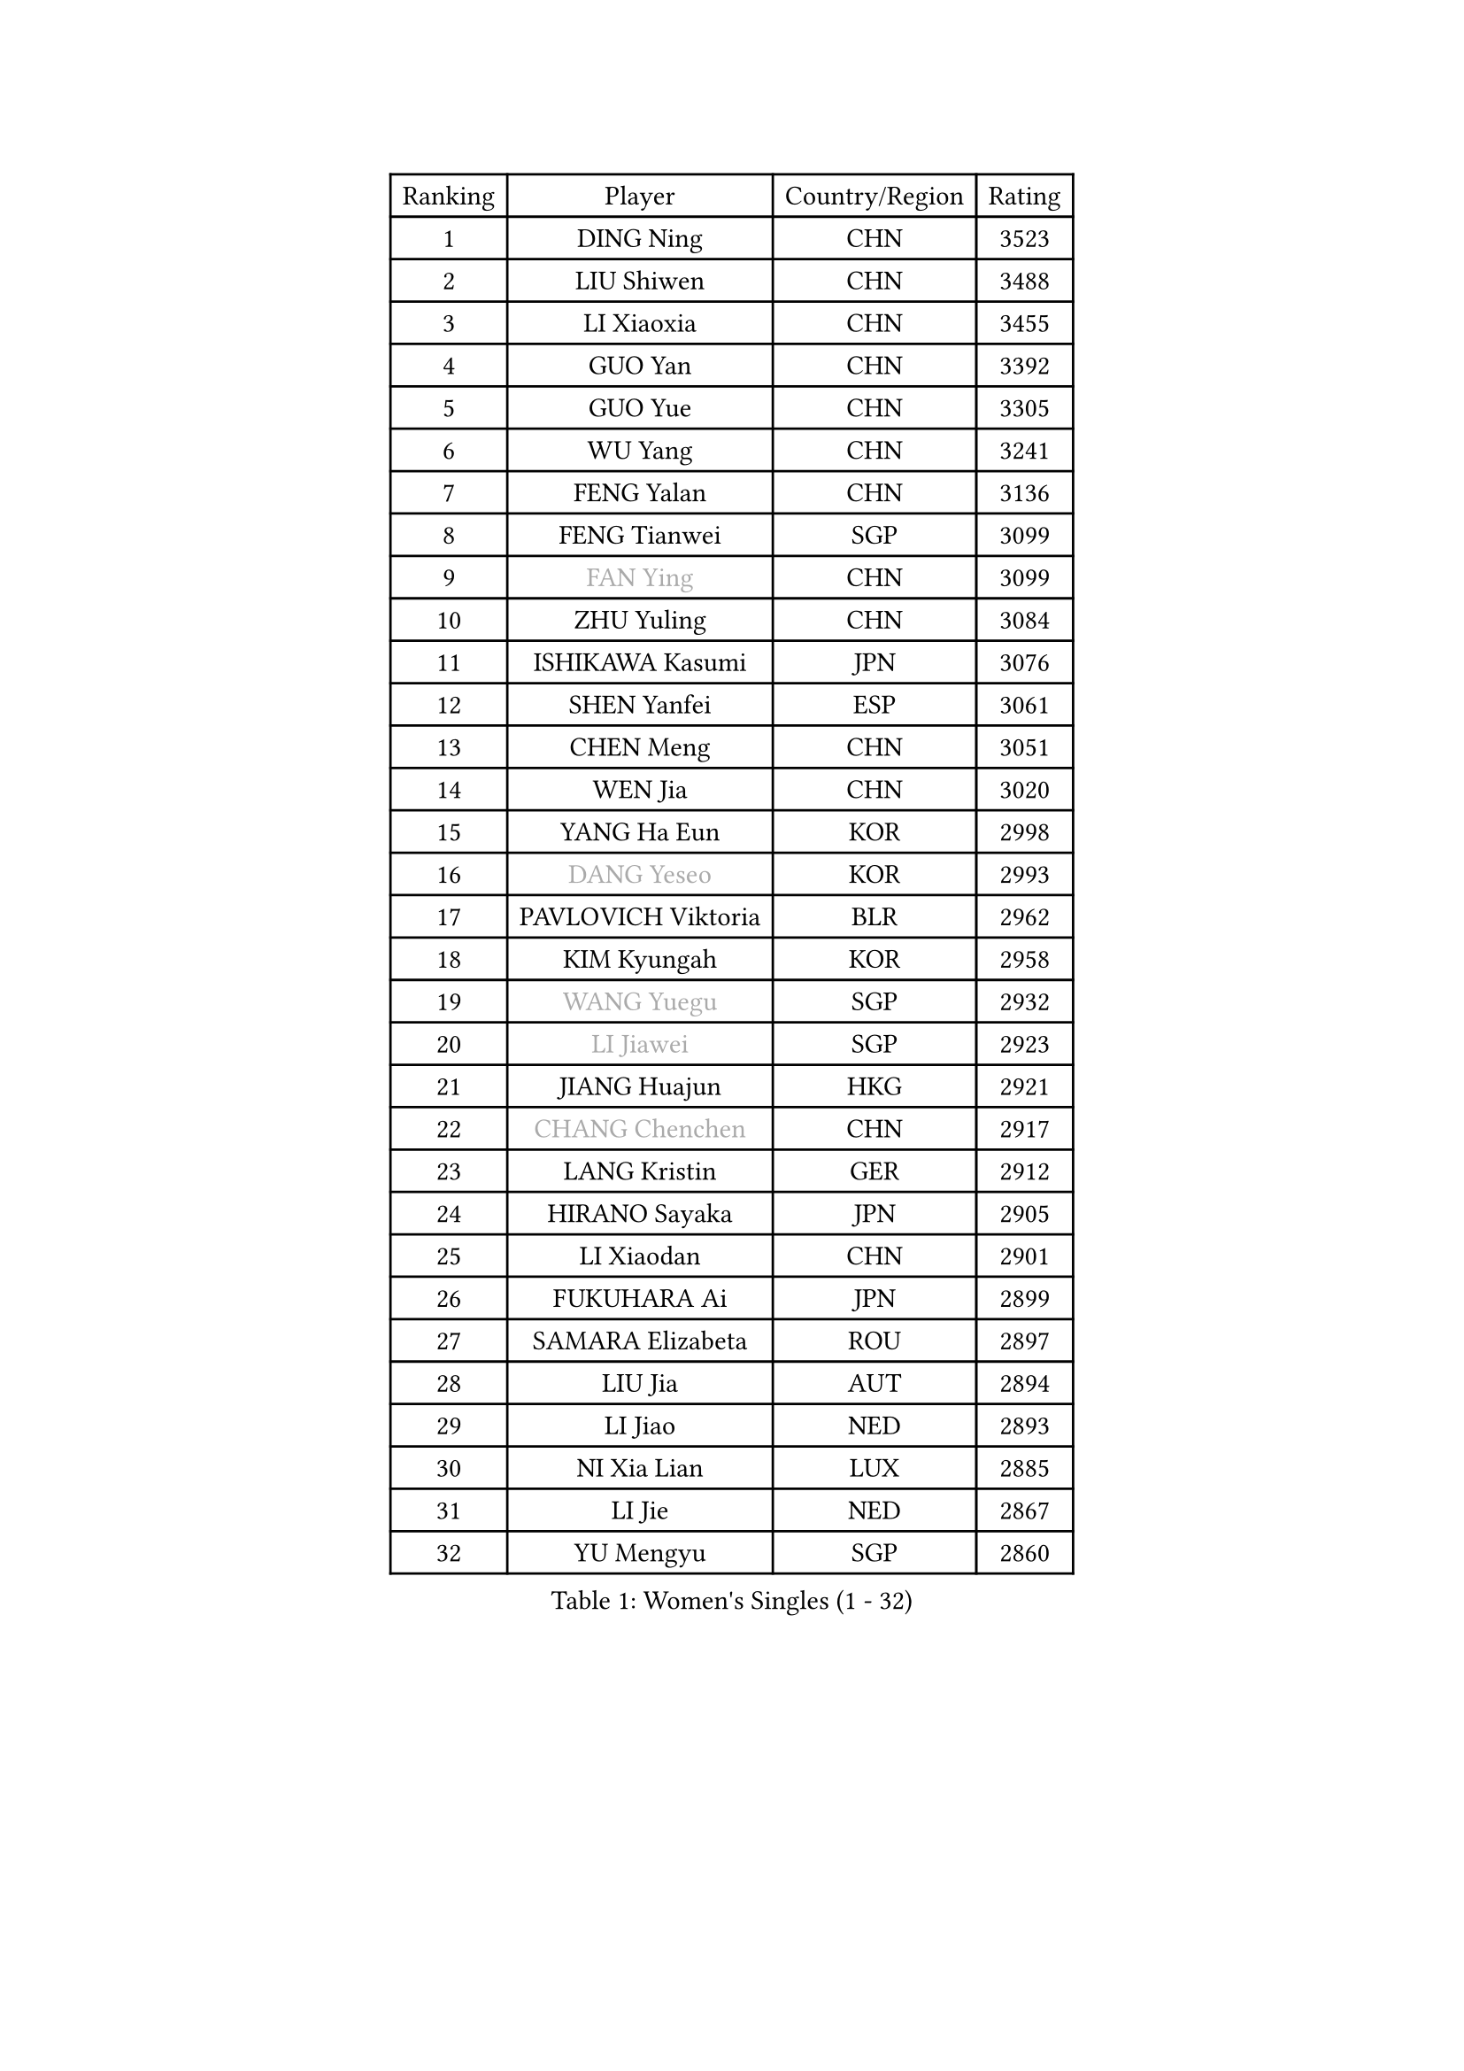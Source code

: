 
#set text(font: ("Courier New", "NSimSun"))
#figure(
  caption: "Women's Singles (1 - 32)",
    table(
      columns: 4,
      [Ranking], [Player], [Country/Region], [Rating],
      [1], [DING Ning], [CHN], [3523],
      [2], [LIU Shiwen], [CHN], [3488],
      [3], [LI Xiaoxia], [CHN], [3455],
      [4], [GUO Yan], [CHN], [3392],
      [5], [GUO Yue], [CHN], [3305],
      [6], [WU Yang], [CHN], [3241],
      [7], [FENG Yalan], [CHN], [3136],
      [8], [FENG Tianwei], [SGP], [3099],
      [9], [#text(gray, "FAN Ying")], [CHN], [3099],
      [10], [ZHU Yuling], [CHN], [3084],
      [11], [ISHIKAWA Kasumi], [JPN], [3076],
      [12], [SHEN Yanfei], [ESP], [3061],
      [13], [CHEN Meng], [CHN], [3051],
      [14], [WEN Jia], [CHN], [3020],
      [15], [YANG Ha Eun], [KOR], [2998],
      [16], [#text(gray, "DANG Yeseo")], [KOR], [2993],
      [17], [PAVLOVICH Viktoria], [BLR], [2962],
      [18], [KIM Kyungah], [KOR], [2958],
      [19], [#text(gray, "WANG Yuegu")], [SGP], [2932],
      [20], [#text(gray, "LI Jiawei")], [SGP], [2923],
      [21], [JIANG Huajun], [HKG], [2921],
      [22], [#text(gray, "CHANG Chenchen")], [CHN], [2917],
      [23], [LANG Kristin], [GER], [2912],
      [24], [HIRANO Sayaka], [JPN], [2905],
      [25], [LI Xiaodan], [CHN], [2901],
      [26], [FUKUHARA Ai], [JPN], [2899],
      [27], [SAMARA Elizabeta], [ROU], [2897],
      [28], [LIU Jia], [AUT], [2894],
      [29], [LI Jiao], [NED], [2893],
      [30], [NI Xia Lian], [LUX], [2885],
      [31], [LI Jie], [NED], [2867],
      [32], [YU Mengyu], [SGP], [2860],
    )
  )#pagebreak()

#set text(font: ("Courier New", "NSimSun"))
#figure(
  caption: "Women's Singles (33 - 64)",
    table(
      columns: 4,
      [Ranking], [Player], [Country/Region], [Rating],
      [33], [VACENOVSKA Iveta], [CZE], [2853],
      [34], [MOON Hyunjung], [KOR], [2853],
      [35], [ZHAO Yan], [CHN], [2842],
      [36], [WANG Xuan], [CHN], [2841],
      [37], [LI Qian], [POL], [2840],
      [38], [SEOK Hajung], [KOR], [2839],
      [39], [MONTEIRO DODEAN Daniela], [ROU], [2839],
      [40], [TIE Yana], [HKG], [2821],
      [41], [XIAN Yifang], [FRA], [2819],
      [42], [TIKHOMIROVA Anna], [RUS], [2819],
      [43], [PESOTSKA Margaryta], [UKR], [2807],
      [44], [JEON Jihee], [KOR], [2805],
      [45], [#text(gray, "PARK Miyoung")], [KOR], [2796],
      [46], [LI Xue], [FRA], [2789],
      [47], [MORIZONO Misaki], [JPN], [2783],
      [48], [IVANCAN Irene], [GER], [2774],
      [49], [WAKAMIYA Misako], [JPN], [2773],
      [50], [PERGEL Szandra], [HUN], [2752],
      [51], [SUH Hyo Won], [KOR], [2752],
      [52], [CHENG I-Ching], [TPE], [2747],
      [53], [YOON Sunae], [KOR], [2747],
      [54], [EKHOLM Matilda], [SWE], [2744],
      [55], [LEE Eunhee], [KOR], [2742],
      [56], [WU Jiaduo], [GER], [2740],
      [57], [POTA Georgina], [HUN], [2734],
      [58], [CHOI Moonyoung], [KOR], [2726],
      [59], [RI Myong Sun], [PRK], [2719],
      [60], [SHAN Xiaona], [GER], [2719],
      [61], [LEE Ho Ching], [HKG], [2718],
      [62], [#text(gray, "SUN Beibei")], [SGP], [2712],
      [63], [RI Mi Gyong], [PRK], [2706],
      [64], [LOVAS Petra], [HUN], [2701],
    )
  )#pagebreak()

#set text(font: ("Courier New", "NSimSun"))
#figure(
  caption: "Women's Singles (65 - 96)",
    table(
      columns: 4,
      [Ranking], [Player], [Country/Region], [Rating],
      [65], [KUMAHARA Luca], [BRA], [2697],
      [66], [SONG Maeum], [KOR], [2692],
      [67], [SOLJA Amelie], [AUT], [2690],
      [68], [PARTYKA Natalia], [POL], [2682],
      [69], [HUANG Yi-Hua], [TPE], [2682],
      [70], [FUKUOKA Haruna], [JPN], [2679],
      [71], [NG Wing Nam], [HKG], [2677],
      [72], [KIM Jong], [PRK], [2676],
      [73], [FUJII Hiroko], [JPN], [2675],
      [74], [RAMIREZ Sara], [ESP], [2671],
      [75], [PARK Youngsook], [KOR], [2661],
      [76], [ZHENG Jiaqi], [USA], [2661],
      [77], [CHEN Szu-Yu], [TPE], [2659],
      [78], [LIN Ye], [SGP], [2654],
      [79], [MATSUZAWA Marina], [JPN], [2646],
      [80], [STRBIKOVA Renata], [CZE], [2640],
      [81], [NONAKA Yuki], [JPN], [2639],
      [82], [BARTHEL Zhenqi], [GER], [2639],
      [83], [PASKAUSKIENE Ruta], [LTU], [2637],
      [84], [KOMWONG Nanthana], [THA], [2635],
      [85], [TAN Wenling], [ITA], [2631],
      [86], [SOLJA Petrissa], [GER], [2629],
      [87], [LEE I-Chen], [TPE], [2627],
      [88], [BILENKO Tetyana], [UKR], [2624],
      [89], [#text(gray, "MOLNAR Cornelia")], [CRO], [2623],
      [90], [HAPONOVA Hanna], [UKR], [2621],
      [91], [WINTER Sabine], [GER], [2621],
      [92], [MAEDA Miyu], [JPN], [2621],
      [93], [#text(gray, "RAO Jingwen")], [CHN], [2620],
      [94], [BALAZOVA Barbora], [SVK], [2618],
      [95], [ISHIGAKI Yuka], [JPN], [2617],
      [96], [STEFANOVA Nikoleta], [ITA], [2615],
    )
  )#pagebreak()

#set text(font: ("Courier New", "NSimSun"))
#figure(
  caption: "Women's Singles (97 - 128)",
    table(
      columns: 4,
      [Ranking], [Player], [Country/Region], [Rating],
      [97], [YAMANASHI Yuri], [JPN], [2613],
      [98], [WU Xue], [DOM], [2611],
      [99], [STEFANSKA Kinga], [POL], [2609],
      [100], [TOTH Krisztina], [HUN], [2606],
      [101], [LIN Chia-Hui], [TPE], [2600],
      [102], [TASHIRO Saki], [JPN], [2597],
      [103], [NOSKOVA Yana], [RUS], [2593],
      [104], [ERDELJI Anamaria], [SRB], [2588],
      [105], [WANG Chen], [CHN], [2587],
      [106], [CECHOVA Dana], [CZE], [2585],
      [107], [FADEEVA Oxana], [RUS], [2584],
      [108], [LI Chunli], [NZL], [2583],
      [109], [#text(gray, "BOROS Tamara")], [CRO], [2579],
      [110], [SKOV Mie], [DEN], [2578],
      [111], [KANG Misoon], [KOR], [2573],
      [112], [MIKHAILOVA Polina], [RUS], [2572],
      [113], [CHOI Jeongmin], [KOR], [2572],
      [114], [DVORAK Galia], [ESP], [2571],
      [115], [PAVLOVICH Veronika], [BLR], [2571],
      [116], [MATSUDAIRA Shiho], [JPN], [2565],
      [117], [ITO Mima], [JPN], [2564],
      [118], [#text(gray, "TANIOKA Ayuka")], [JPN], [2564],
      [119], [ODOROVA Eva], [SVK], [2559],
      [120], [DOO Hoi Kem], [HKG], [2557],
      [121], [KIM Hye Song], [PRK], [2552],
      [122], [FEHER Gabriela], [SRB], [2552],
      [123], [TIAN Yuan], [CRO], [2543],
      [124], [LAY Jian Fang], [AUS], [2535],
      [125], [GRUNDISCH Carole], [FRA], [2535],
      [126], [MADARASZ Dora], [HUN], [2530],
      [127], [LI Qiangbing], [AUT], [2529],
      [128], [MISIKONYTE Lina], [LTU], [2527],
    )
  )